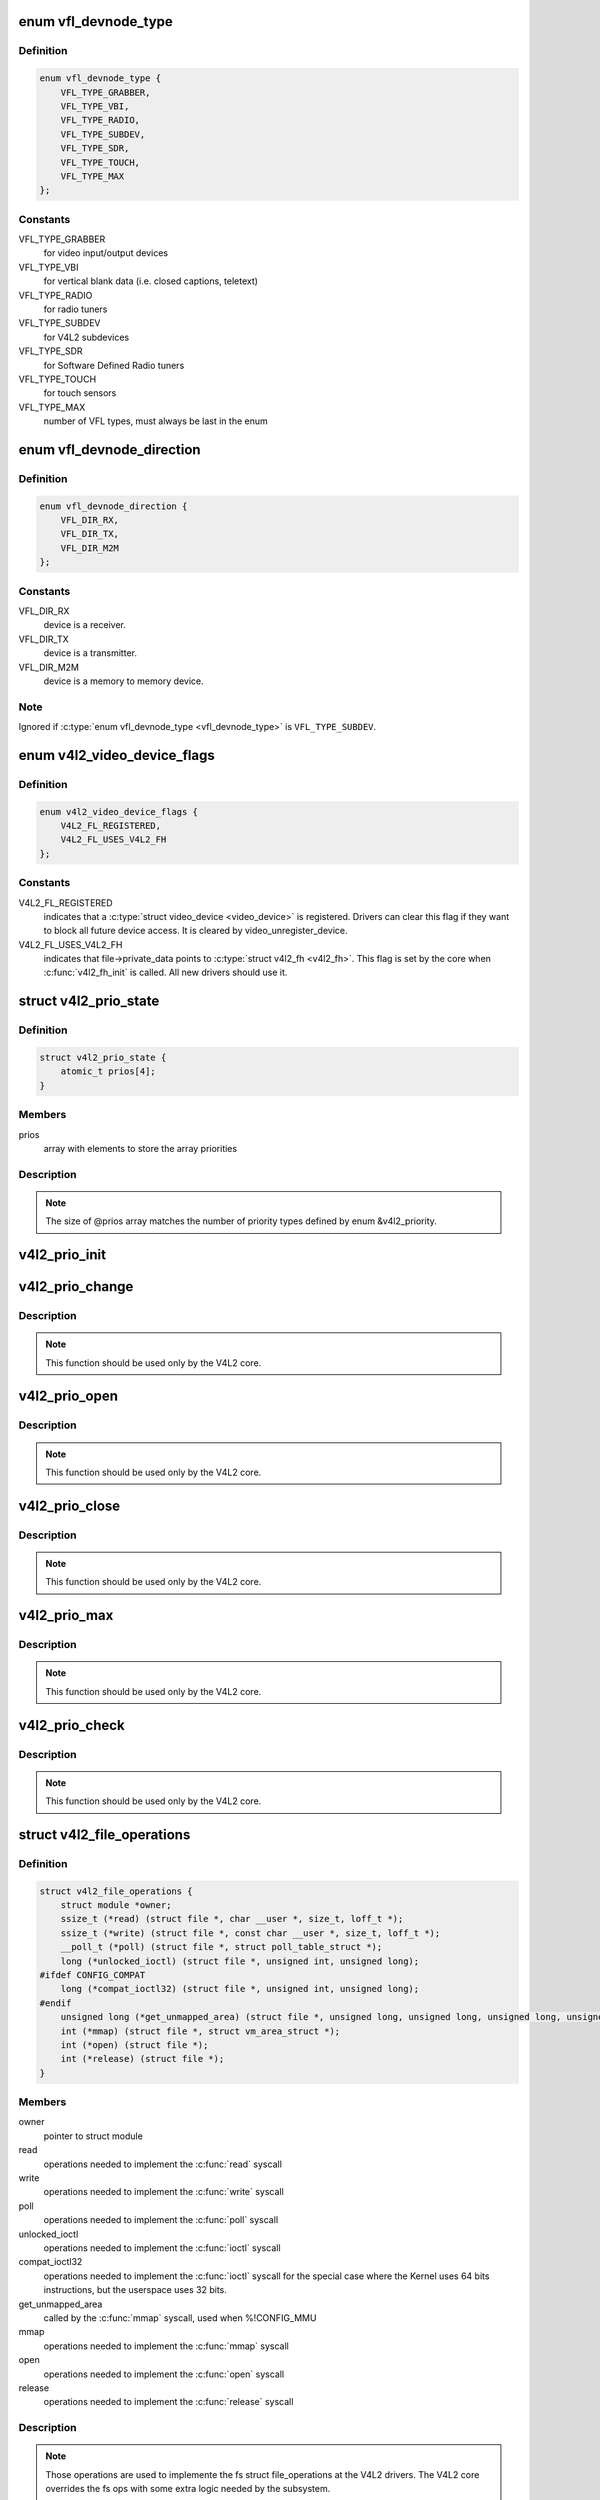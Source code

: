 .. -*- coding: utf-8; mode: rst -*-
.. src-file: include/media/v4l2-dev.h

.. _`vfl_devnode_type`:

enum vfl_devnode_type
=====================

.. c:type:: enum vfl_devnode_type

    type of V4L2 device node

.. _`vfl_devnode_type.definition`:

Definition
----------

.. code-block:: c

    enum vfl_devnode_type {
        VFL_TYPE_GRABBER,
        VFL_TYPE_VBI,
        VFL_TYPE_RADIO,
        VFL_TYPE_SUBDEV,
        VFL_TYPE_SDR,
        VFL_TYPE_TOUCH,
        VFL_TYPE_MAX
    };

.. _`vfl_devnode_type.constants`:

Constants
---------

VFL_TYPE_GRABBER
    for video input/output devices

VFL_TYPE_VBI
    for vertical blank data (i.e. closed captions, teletext)

VFL_TYPE_RADIO
    for radio tuners

VFL_TYPE_SUBDEV
    for V4L2 subdevices

VFL_TYPE_SDR
    for Software Defined Radio tuners

VFL_TYPE_TOUCH
    for touch sensors

VFL_TYPE_MAX
    number of VFL types, must always be last in the enum

.. _`vfl_devnode_direction`:

enum vfl_devnode_direction
==========================

.. c:type:: enum vfl_devnode_direction

    Identifies if a \ :c:type:`struct video_device <video_device>`\  corresponds to a receiver, a transmitter or a mem-to-mem device.

.. _`vfl_devnode_direction.definition`:

Definition
----------

.. code-block:: c

    enum vfl_devnode_direction {
        VFL_DIR_RX,
        VFL_DIR_TX,
        VFL_DIR_M2M
    };

.. _`vfl_devnode_direction.constants`:

Constants
---------

VFL_DIR_RX
    device is a receiver.

VFL_DIR_TX
    device is a transmitter.

VFL_DIR_M2M
    device is a memory to memory device.

.. _`vfl_devnode_direction.note`:

Note
----

Ignored if \ :c:type:`enum vfl_devnode_type <vfl_devnode_type>`\  is \ ``VFL_TYPE_SUBDEV``\ .

.. _`v4l2_video_device_flags`:

enum v4l2_video_device_flags
============================

.. c:type:: enum v4l2_video_device_flags

    Flags used by \ :c:type:`struct video_device <video_device>`\ 

.. _`v4l2_video_device_flags.definition`:

Definition
----------

.. code-block:: c

    enum v4l2_video_device_flags {
        V4L2_FL_REGISTERED,
        V4L2_FL_USES_V4L2_FH
    };

.. _`v4l2_video_device_flags.constants`:

Constants
---------

V4L2_FL_REGISTERED
    indicates that a \ :c:type:`struct video_device <video_device>`\  is registered.
    Drivers can clear this flag if they want to block all future
    device access. It is cleared by video_unregister_device.

V4L2_FL_USES_V4L2_FH
    indicates that file->private_data points to \ :c:type:`struct v4l2_fh <v4l2_fh>`\ .
    This flag is set by the core when \ :c:func:`v4l2_fh_init`\  is called.
    All new drivers should use it.

.. _`v4l2_prio_state`:

struct v4l2_prio_state
======================

.. c:type:: struct v4l2_prio_state

    stores the priority states

.. _`v4l2_prio_state.definition`:

Definition
----------

.. code-block:: c

    struct v4l2_prio_state {
        atomic_t prios[4];
    }

.. _`v4l2_prio_state.members`:

Members
-------

prios
    array with elements to store the array priorities

.. _`v4l2_prio_state.description`:

Description
-----------


.. note::
   The size of @prios array matches the number of priority types defined
   by enum &v4l2_priority.

.. _`v4l2_prio_init`:

v4l2_prio_init
==============

.. c:function:: void v4l2_prio_init(struct v4l2_prio_state *global)

    initializes a struct v4l2_prio_state

    :param global:
        pointer to \ :c:type:`struct v4l2_prio_state <v4l2_prio_state>`\ 
    :type global: struct v4l2_prio_state \*

.. _`v4l2_prio_change`:

v4l2_prio_change
================

.. c:function:: int v4l2_prio_change(struct v4l2_prio_state *global, enum v4l2_priority *local, enum v4l2_priority new)

    changes the v4l2 file handler priority

    :param global:
        pointer to the \ :c:type:`struct v4l2_prio_state <v4l2_prio_state>`\  of the device node.
    :type global: struct v4l2_prio_state \*

    :param local:
        pointer to the desired priority, as defined by enum \ :c:type:`struct v4l2_priority <v4l2_priority>`\ 
    :type local: enum v4l2_priority \*

    :param new:
        Priority type requested, as defined by enum \ :c:type:`struct v4l2_priority <v4l2_priority>`\ .
    :type new: enum v4l2_priority

.. _`v4l2_prio_change.description`:

Description
-----------

.. note::
     This function should be used only by the V4L2 core.

.. _`v4l2_prio_open`:

v4l2_prio_open
==============

.. c:function:: void v4l2_prio_open(struct v4l2_prio_state *global, enum v4l2_priority *local)

    Implements the priority logic for a file handler open

    :param global:
        pointer to the \ :c:type:`struct v4l2_prio_state <v4l2_prio_state>`\  of the device node.
    :type global: struct v4l2_prio_state \*

    :param local:
        pointer to the desired priority, as defined by enum \ :c:type:`struct v4l2_priority <v4l2_priority>`\ 
    :type local: enum v4l2_priority \*

.. _`v4l2_prio_open.description`:

Description
-----------

.. note::
     This function should be used only by the V4L2 core.

.. _`v4l2_prio_close`:

v4l2_prio_close
===============

.. c:function:: void v4l2_prio_close(struct v4l2_prio_state *global, enum v4l2_priority local)

    Implements the priority logic for a file handler close

    :param global:
        pointer to the \ :c:type:`struct v4l2_prio_state <v4l2_prio_state>`\  of the device node.
    :type global: struct v4l2_prio_state \*

    :param local:
        priority to be released, as defined by enum \ :c:type:`struct v4l2_priority <v4l2_priority>`\ 
    :type local: enum v4l2_priority

.. _`v4l2_prio_close.description`:

Description
-----------

.. note::
     This function should be used only by the V4L2 core.

.. _`v4l2_prio_max`:

v4l2_prio_max
=============

.. c:function:: enum v4l2_priority v4l2_prio_max(struct v4l2_prio_state *global)

    Return the maximum priority, as stored at the \ ``global``\  array.

    :param global:
        pointer to the \ :c:type:`struct v4l2_prio_state <v4l2_prio_state>`\  of the device node.
    :type global: struct v4l2_prio_state \*

.. _`v4l2_prio_max.description`:

Description
-----------

.. note::
     This function should be used only by the V4L2 core.

.. _`v4l2_prio_check`:

v4l2_prio_check
===============

.. c:function:: int v4l2_prio_check(struct v4l2_prio_state *global, enum v4l2_priority local)

    Implements the priority logic for a file handler close

    :param global:
        pointer to the \ :c:type:`struct v4l2_prio_state <v4l2_prio_state>`\  of the device node.
    :type global: struct v4l2_prio_state \*

    :param local:
        desired priority, as defined by enum \ :c:type:`struct v4l2_priority <v4l2_priority>`\  local
    :type local: enum v4l2_priority

.. _`v4l2_prio_check.description`:

Description
-----------

.. note::
     This function should be used only by the V4L2 core.

.. _`v4l2_file_operations`:

struct v4l2_file_operations
===========================

.. c:type:: struct v4l2_file_operations

    fs operations used by a V4L2 device

.. _`v4l2_file_operations.definition`:

Definition
----------

.. code-block:: c

    struct v4l2_file_operations {
        struct module *owner;
        ssize_t (*read) (struct file *, char __user *, size_t, loff_t *);
        ssize_t (*write) (struct file *, const char __user *, size_t, loff_t *);
        __poll_t (*poll) (struct file *, struct poll_table_struct *);
        long (*unlocked_ioctl) (struct file *, unsigned int, unsigned long);
    #ifdef CONFIG_COMPAT
        long (*compat_ioctl32) (struct file *, unsigned int, unsigned long);
    #endif
        unsigned long (*get_unmapped_area) (struct file *, unsigned long, unsigned long, unsigned long, unsigned long);
        int (*mmap) (struct file *, struct vm_area_struct *);
        int (*open) (struct file *);
        int (*release) (struct file *);
    }

.. _`v4l2_file_operations.members`:

Members
-------

owner
    pointer to struct module

read
    operations needed to implement the \ :c:func:`read`\  syscall

write
    operations needed to implement the \ :c:func:`write`\  syscall

poll
    operations needed to implement the \ :c:func:`poll`\  syscall

unlocked_ioctl
    operations needed to implement the \ :c:func:`ioctl`\  syscall

compat_ioctl32
    operations needed to implement the \ :c:func:`ioctl`\  syscall for
    the special case where the Kernel uses 64 bits instructions, but
    the userspace uses 32 bits.

get_unmapped_area
    called by the \ :c:func:`mmap`\  syscall, used when %!CONFIG_MMU

mmap
    operations needed to implement the \ :c:func:`mmap`\  syscall

open
    operations needed to implement the \ :c:func:`open`\  syscall

release
    operations needed to implement the \ :c:func:`release`\  syscall

.. _`v4l2_file_operations.description`:

Description
-----------

.. note::

     Those operations are used to implemente the fs struct file_operations
     at the V4L2 drivers. The V4L2 core overrides the fs ops with some
     extra logic needed by the subsystem.

.. _`video_device`:

struct video_device
===================

.. c:type:: struct video_device

    Structure used to create and manage the V4L2 device nodes.

.. _`video_device.definition`:

Definition
----------

.. code-block:: c

    struct video_device {
    #if defined(CONFIG_MEDIA_CONTROLLER)
        struct media_entity entity;
        struct media_intf_devnode *intf_devnode;
        struct media_pipeline pipe;
    #endif
        const struct v4l2_file_operations *fops;
        u32 device_caps;
        struct device dev;
        struct cdev *cdev;
        struct v4l2_device *v4l2_dev;
        struct device *dev_parent;
        struct v4l2_ctrl_handler *ctrl_handler;
        struct vb2_queue *queue;
        struct v4l2_prio_state *prio;
        char name[32];
        enum vfl_devnode_type vfl_type;
        enum vfl_devnode_direction vfl_dir;
        int minor;
        u16 num;
        unsigned long flags;
        int index;
        spinlock_t fh_lock;
        struct list_head fh_list;
        int dev_debug;
        v4l2_std_id tvnorms;
        void (*release)(struct video_device *vdev);
        const struct v4l2_ioctl_ops *ioctl_ops;
        DECLARE_BITMAP(valid_ioctls, BASE_VIDIOC_PRIVATE);
        struct mutex *lock;
    }

.. _`video_device.members`:

Members
-------

entity
    \ :c:type:`struct media_entity <media_entity>`\ 

intf_devnode
    pointer to \ :c:type:`struct media_intf_devnode <media_intf_devnode>`\ 

pipe
    \ :c:type:`struct media_pipeline <media_pipeline>`\ 

fops
    pointer to \ :c:type:`struct v4l2_file_operations <v4l2_file_operations>`\  for the video device

device_caps
    device capabilities as used in v4l2_capabilities

dev
    \ :c:type:`struct device <device>`\  for the video device

cdev
    character device

v4l2_dev
    pointer to \ :c:type:`struct v4l2_device <v4l2_device>`\  parent

dev_parent
    pointer to \ :c:type:`struct device <device>`\  parent

ctrl_handler
    Control handler associated with this device node.
    May be NULL.

queue
    \ :c:type:`struct vb2_queue <vb2_queue>`\  associated with this device node. May be NULL.

prio
    pointer to \ :c:type:`struct v4l2_prio_state <v4l2_prio_state>`\  with device's Priority state.
    If NULL, then v4l2_dev->prio will be used.

name
    video device name

vfl_type
    V4L device type, as defined by \ :c:type:`enum vfl_devnode_type <vfl_devnode_type>`\ 

vfl_dir
    V4L receiver, transmitter or m2m

minor
    device node 'minor'. It is set to -1 if the registration failed

num
    number of the video device node

flags
    video device flags. Use bitops to set/clear/test flags.
    Contains a set of \ :c:type:`enum v4l2_video_device_flags <v4l2_video_device_flags>`\ .

index
    attribute to differentiate multiple indices on one physical device

fh_lock
    Lock for all v4l2_fhs

fh_list
    List of \ :c:type:`struct v4l2_fh <v4l2_fh>`\ 

dev_debug
    Internal device debug flags, not for use by drivers

tvnorms
    Supported tv norms

release
    video device \ :c:func:`release`\  callback

ioctl_ops
    pointer to \ :c:type:`struct v4l2_ioctl_ops <v4l2_ioctl_ops>`\  with ioctl callbacks

valid_ioctls
    bitmap with the valid ioctls for this device

lock
    pointer to \ :c:type:`struct mutex <mutex>`\  serialization lock

.. _`video_device.description`:

Description
-----------

.. note::
     Only set @dev_parent if that can't be deduced from @v4l2_dev.

.. _`media_entity_to_video_device`:

media_entity_to_video_device
============================

.. c:function::  media_entity_to_video_device( __entity)

    Returns a \ :c:type:`struct video_device <video_device>`\  from the \ :c:type:`struct media_entity <media_entity>`\  embedded on it.

    :param __entity:
        pointer to \ :c:type:`struct media_entity <media_entity>`\ 
    :type __entity: 

.. _`to_video_device`:

to_video_device
===============

.. c:function::  to_video_device( cd)

    Returns a \ :c:type:`struct video_device <video_device>`\  from the \ :c:type:`struct device <device>`\  embedded on it.

    :param cd:
        pointer to \ :c:type:`struct device <device>`\ 
    :type cd: 

.. _`__video_register_device`:

__video_register_device
=======================

.. c:function:: int __video_register_device(struct video_device *vdev, enum vfl_devnode_type type, int nr, int warn_if_nr_in_use, struct module *owner)

    register video4linux devices

    :param vdev:
        struct video_device to register
    :type vdev: struct video_device \*

    :param type:
        type of device to register, as defined by \ :c:type:`enum vfl_devnode_type <vfl_devnode_type>`\ 
    :type type: enum vfl_devnode_type

    :param nr:
        which device node number is desired:
        (0 == /dev/video0, 1 == /dev/video1, ..., -1 == first free)
    :type nr: int

    :param warn_if_nr_in_use:
        warn if the desired device node number
        was already in use and another number was chosen instead.
    :type warn_if_nr_in_use: int

    :param owner:
        module that owns the video device node
    :type owner: struct module \*

.. _`__video_register_device.description`:

Description
-----------

The registration code assigns minor numbers and device node numbers
based on the requested type and registers the new device node with
the kernel.

This function assumes that struct video_device was zeroed when it
was allocated and does not contain any stale date.

An error is returned if no free minor or device node number could be
found, or if the registration of the device node failed.

Returns 0 on success.

.. note::

     This function is meant to be used only inside the V4L2 core.
     Drivers should use video_register_device() or
     video_register_device_no_warn().

.. _`video_register_device`:

video_register_device
=====================

.. c:function:: int video_register_device(struct video_device *vdev, enum vfl_devnode_type type, int nr)

    register video4linux devices

    :param vdev:
        struct video_device to register
    :type vdev: struct video_device \*

    :param type:
        type of device to register, as defined by \ :c:type:`enum vfl_devnode_type <vfl_devnode_type>`\ 
    :type type: enum vfl_devnode_type

    :param nr:
        which device node number is desired:
        (0 == /dev/video0, 1 == /dev/video1, ..., -1 == first free)
    :type nr: int

.. _`video_register_device.description`:

Description
-----------

Internally, it calls \ :c:func:`__video_register_device`\ . Please see its
documentation for more details.

.. note::
     if video_register_device fails, the release() callback of
     &struct video_device structure is *not* called, so the caller
     is responsible for freeing any data. Usually that means that
     you video_device_release() should be called on failure.

.. _`video_register_device_no_warn`:

video_register_device_no_warn
=============================

.. c:function:: int video_register_device_no_warn(struct video_device *vdev, enum vfl_devnode_type type, int nr)

    register video4linux devices

    :param vdev:
        struct video_device to register
    :type vdev: struct video_device \*

    :param type:
        type of device to register, as defined by \ :c:type:`enum vfl_devnode_type <vfl_devnode_type>`\ 
    :type type: enum vfl_devnode_type

    :param nr:
        which device node number is desired:
        (0 == /dev/video0, 1 == /dev/video1, ..., -1 == first free)
    :type nr: int

.. _`video_register_device_no_warn.description`:

Description
-----------

This function is identical to \ :c:func:`video_register_device`\  except that no
warning is issued if the desired device node number was already in use.

Internally, it calls \ :c:func:`__video_register_device`\ . Please see its
documentation for more details.

.. note::
     if video_register_device fails, the release() callback of
     &struct video_device structure is *not* called, so the caller
     is responsible for freeing any data. Usually that means that
     you video_device_release() should be called on failure.

.. _`video_unregister_device`:

video_unregister_device
=======================

.. c:function:: void video_unregister_device(struct video_device *vdev)

    Unregister video devices.

    :param vdev:
        \ :c:type:`struct video_device <video_device>`\  to register
    :type vdev: struct video_device \*

.. _`video_unregister_device.description`:

Description
-----------

Does nothing if vdev == NULL or if \ :c:func:`video_is_registered`\  returns false.

.. _`video_device_alloc`:

video_device_alloc
==================

.. c:function:: struct video_device *video_device_alloc( void)

    helper function to alloc \ :c:type:`struct video_device <video_device>`\ 

    :param void:
        no arguments
    :type void: 

.. _`video_device_alloc.description`:

Description
-----------

Returns NULL if \ ``-ENOMEM``\  or a \ :c:type:`struct video_device <video_device>`\  on success.

.. _`video_device_release`:

video_device_release
====================

.. c:function:: void video_device_release(struct video_device *vdev)

    helper function to release \ :c:type:`struct video_device <video_device>`\ 

    :param vdev:
        pointer to \ :c:type:`struct video_device <video_device>`\ 
    :type vdev: struct video_device \*

.. _`video_device_release.description`:

Description
-----------

Can also be used for video_device->release(\).

.. _`video_device_release_empty`:

video_device_release_empty
==========================

.. c:function:: void video_device_release_empty(struct video_device *vdev)

    helper function to implement the video_device->release(\) callback.

    :param vdev:
        pointer to \ :c:type:`struct video_device <video_device>`\ 
    :type vdev: struct video_device \*

.. _`video_device_release_empty.description`:

Description
-----------

This release function does nothing.

It should be used when the video_device is a static global struct.

.. note::
     Having a static video_device is a dubious construction at best.

.. _`v4l2_disable_ioctl`:

v4l2_disable_ioctl
==================

.. c:function:: void v4l2_disable_ioctl(struct video_device *vdev, unsigned int cmd)

    mark that a given command isn't implemented. shouldn't use core locking

    :param vdev:
        pointer to \ :c:type:`struct video_device <video_device>`\ 
    :type vdev: struct video_device \*

    :param cmd:
        ioctl command
    :type cmd: unsigned int

.. _`v4l2_disable_ioctl.description`:

Description
-----------

This function allows drivers to provide just one v4l2_ioctl_ops struct, but
disable ioctls based on the specific card that is actually found.

.. note::

   This must be called before video_register_device.
   See also the comments for determine_valid_ioctls().

.. _`video_get_drvdata`:

video_get_drvdata
=================

.. c:function:: void *video_get_drvdata(struct video_device *vdev)

    gets private data from \ :c:type:`struct video_device <video_device>`\ .

    :param vdev:
        pointer to \ :c:type:`struct video_device <video_device>`\ 
    :type vdev: struct video_device \*

.. _`video_get_drvdata.description`:

Description
-----------

returns a pointer to the private data

.. _`video_set_drvdata`:

video_set_drvdata
=================

.. c:function:: void video_set_drvdata(struct video_device *vdev, void *data)

    sets private data from \ :c:type:`struct video_device <video_device>`\ .

    :param vdev:
        pointer to \ :c:type:`struct video_device <video_device>`\ 
    :type vdev: struct video_device \*

    :param data:
        private data pointer
    :type data: void \*

.. _`video_devdata`:

video_devdata
=============

.. c:function:: struct video_device *video_devdata(struct file *file)

    gets \ :c:type:`struct video_device <video_device>`\  from struct file.

    :param file:
        pointer to struct file
    :type file: struct file \*

.. _`video_drvdata`:

video_drvdata
=============

.. c:function:: void *video_drvdata(struct file *file)

    gets private data from \ :c:type:`struct video_device <video_device>`\  using the struct file.

    :param file:
        pointer to struct file
    :type file: struct file \*

.. _`video_drvdata.description`:

Description
-----------

This is function combines both \ :c:func:`video_get_drvdata`\  and \ :c:func:`video_devdata`\ 
as this is used very often.

.. _`video_device_node_name`:

video_device_node_name
======================

.. c:function:: const char *video_device_node_name(struct video_device *vdev)

    returns the video device name

    :param vdev:
        pointer to \ :c:type:`struct video_device <video_device>`\ 
    :type vdev: struct video_device \*

.. _`video_device_node_name.description`:

Description
-----------

Returns the device name string

.. _`video_is_registered`:

video_is_registered
===================

.. c:function:: int video_is_registered(struct video_device *vdev)

    returns true if the \ :c:type:`struct video_device <video_device>`\  is registered.

    :param vdev:
        pointer to \ :c:type:`struct video_device <video_device>`\ 
    :type vdev: struct video_device \*

.. This file was automatic generated / don't edit.

